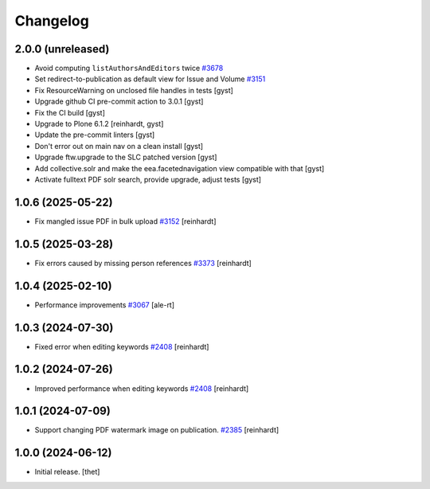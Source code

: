 Changelog
=========


2.0.0 (unreleased)
------------------

- Avoid computing ``listAuthorsAndEditors`` twice
  `#3678 <https://github.com/syslabcom/scrum/issues/3678>`_
- Set redirect-to-publication as default view for Issue and Volume
  `#3151 <https://github.com/syslabcom/scrum/issues/3151>`_
- Fix ResourceWarning on unclosed file handles in tests [gyst]
- Upgrade github CI pre-commit action to 3.0.1 [gyst]
- Fix the CI build [gyst]
- Upgrade to Plone 6.1.2 [reinhardt, gyst]
- Update the pre-commit linters [gyst]
- Don't error out on main nav on a clean install [gyst]
- Upgrade ftw.upgrade to the SLC patched version [gyst]
- Add collective.solr and make the eea.facetednavigation view compatible with that [gyst]
- Activate fulltext PDF solr search, provide upgrade, adjust tests [gyst]

1.0.6 (2025-05-22)
------------------

- Fix mangled issue PDF in bulk upload
  `#3152 <https://github.com/syslabcom/scrum/issues/3152>`_
  [reinhardt]


1.0.5 (2025-03-28)
------------------

- Fix errors caused by missing person references
  `#3373 <https://github.com/syslabcom/scrum/issues/3373>`_
  [reinhardt]


1.0.4 (2025-02-10)
------------------

- Performance improvements
  `#3067 <https://github.com/syslabcom/scrum/issues/3067>`_
  [ale-rt]


1.0.3 (2024-07-30)
------------------

- Fixed error when editing keywords
  `#2408 <https://github.com/syslabcom/scrum/issues/2408>`_
  [reinhardt]


1.0.2 (2024-07-26)
------------------

- Improved performance when editing keywords
  `#2408 <https://github.com/syslabcom/scrum/issues/2408>`_
  [reinhardt]


1.0.1 (2024-07-09)
------------------

- Support changing PDF watermark image on publication.
  `#2385 <https://github.com/syslabcom/scrum/issues/2385>`_
  [reinhardt]


1.0.0 (2024-06-12)
------------------

- Initial release.
  [thet]
